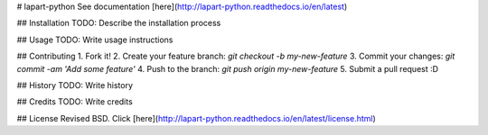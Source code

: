 # lapart-python
See documentation [here](http://lapart-python.readthedocs.io/en/latest)

## Installation
TODO: Describe the installation process

## Usage
TODO: Write usage instructions

## Contributing
1. Fork it!
2. Create your feature branch: `git checkout -b my-new-feature`
3. Commit your changes: `git commit -am 'Add some feature'`
4. Push to the branch: `git push origin my-new-feature`
5. Submit a pull request :D

## History
TODO: Write history

## Credits
TODO: Write credits

## License
Revised BSD.  Click [here](http://lapart-python.readthedocs.io/en/latest/license.html)

